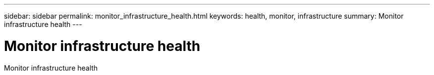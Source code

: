 ---
sidebar: sidebar
permalink: monitor_infrastructure_health.html
keywords:  health, monitor, infrastructure
summary: Monitor infrastructure health
---

= Monitor infrastructure health
:hardbreaks:
:nofooter:
:icons: font
:linkattrs:
:imagesdir: ./media/

[.lead]
Monitor infrastructure health